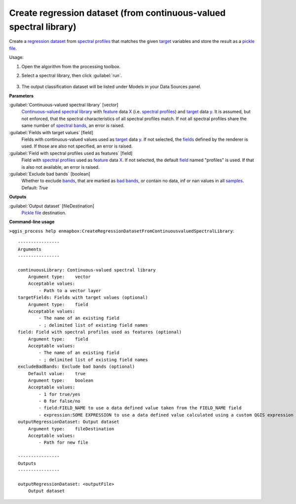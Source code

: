 
..
  ## AUTOGENERATED TITLE START

.. _alg-enmapbox-CreateRegressionDatasetFromContinuousvaluedSpectralLibrary:

*******************************************************************
Create regression dataset (from continuous-valued spectral library)
*******************************************************************

..
  ## AUTOGENERATED TITLE END


..
  ## AUTOGENERATED DESCRIPTION START

Create a `regression <https://enmap-box.readthedocs.io/en/latest/general/glossary.html#term-regression>`_ `dataset <https://enmap-box.readthedocs.io/en/latest/general/glossary.html#term-dataset>`_ from `spectral profiles <https://enmap-box.readthedocs.io/en/latest/general/glossary.html#term-spectral-profile>`_ that matches the given `target <https://enmap-box.readthedocs.io/en/latest/general/glossary.html#term-target>`_ variables and store the result as a `pickle file <https://enmap-box.readthedocs.io/en/latest/general/glossary.html#term-pickle-file>`_.

..
  ## AUTOGENERATED DESCRIPTION END


Usage:

1. Open the algorithm from the processing toolbox.

2. Select a spectral library, then click :guilabel:`run`.

    .. figure:: ../../processing_algorithms/dataset_creation/img/regspeclib.png
       :align: center

3. The output classification dataset will be listed under Models in your Data Sources panel.


..
  ## AUTOGENERATED PARAMETERS START

**Parameters**

:guilabel:`Continuous-valued spectral library` [vector]
    `Continuous-valued spectral library <https://enmap-box.readthedocs.io/en/latest/general/glossary.html#term-continuous-valued-spectral-library>`_ with `feature <https://enmap-box.readthedocs.io/en/latest/general/glossary.html#term-feature>`_ data `X <https://enmap-box.readthedocs.io/en/latest/general/glossary.html#term-x>`_ \(i.e. `spectral profiles <https://enmap-box.readthedocs.io/en/latest/general/glossary.html#term-spectral-profile>`_\) and `target <https://enmap-box.readthedocs.io/en/latest/general/glossary.html#term-target>`_ data `y <https://enmap-box.readthedocs.io/en/latest/general/glossary.html#term-y>`_. It is assumed, but not enforced, that the spectral characteristics of all spectral profiles match. If not all spectral profiles share the same number of `spectral bands <https://enmap-box.readthedocs.io/en/latest/general/glossary.html#term-spectral-band>`_, an error is raised.

:guilabel:`Fields with target values` [field]
    Fields with continuous-valued values used as `target <https://enmap-box.readthedocs.io/en/latest/general/glossary.html#term-target>`_ data `y <https://enmap-box.readthedocs.io/en/latest/general/glossary.html#term-y>`_. If not selected, the `fields <https://enmap-box.readthedocs.io/en/latest/general/glossary.html#term-field>`_ defined by the renderer is used. If those are also not specified, an error is raised.

:guilabel:`Field with spectral profiles used as features` [field]
    Field with `spectral profiles <https://enmap-box.readthedocs.io/en/latest/general/glossary.html#term-spectral-profile>`_ used as `feature <https://enmap-box.readthedocs.io/en/latest/general/glossary.html#term-feature>`_ data `X <https://enmap-box.readthedocs.io/en/latest/general/glossary.html#term-x>`_. If not selected, the default `field <https://enmap-box.readthedocs.io/en/latest/general/glossary.html#term-field>`_ named "profiles" is used. If that is also not available, an error is raised.

:guilabel:`Exclude bad bands` [boolean]
    Whether to exclude `bands <https://enmap-box.readthedocs.io/en/latest/general/glossary.html#term-band>`_, that are marked as `bad bands <https://enmap-box.readthedocs.io/en/latest/general/glossary.html#term-bad-band>`_, or contain no data, inf or nan values in all `samples <https://enmap-box.readthedocs.io/en/latest/general/glossary.html#term-sample>`_.
    Default: *True*

**Outputs**

:guilabel:`Output dataset` [fileDestination]
    `Pickle file <https://enmap-box.readthedocs.io/en/latest/general/glossary.html#term-pickle-file>`_ destination.

..
  ## AUTOGENERATED PARAMETERS END

..
  ## AUTOGENERATED COMMAND USAGE START

**Command-line usage**

``>qgis_process help enmapbox:CreateRegressionDatasetFromContinuousvaluedSpectralLibrary``::

    ----------------
    Arguments
    ----------------

    continuousLibrary: Continuous-valued spectral library
        Argument type:    vector
        Acceptable values:
            - Path to a vector layer
    targetFields: Fields with target values (optional)
        Argument type:    field
        Acceptable values:
            - The name of an existing field
            - ; delimited list of existing field names
    field: Field with spectral profiles used as features (optional)
        Argument type:    field
        Acceptable values:
            - The name of an existing field
            - ; delimited list of existing field names
    excludeBadBands: Exclude bad bands (optional)
        Default value:    true
        Argument type:    boolean
        Acceptable values:
            - 1 for true/yes
            - 0 for false/no
            - field:FIELD_NAME to use a data defined value taken from the FIELD_NAME field
            - expression:SOME EXPRESSION to use a data defined value calculated using a custom QGIS expression
    outputRegressionDataset: Output dataset
        Argument type:    fileDestination
        Acceptable values:
            - Path for new file

    ----------------
    Outputs
    ----------------

    outputRegressionDataset: <outputFile>
        Output dataset

..
  ## AUTOGENERATED COMMAND USAGE END
